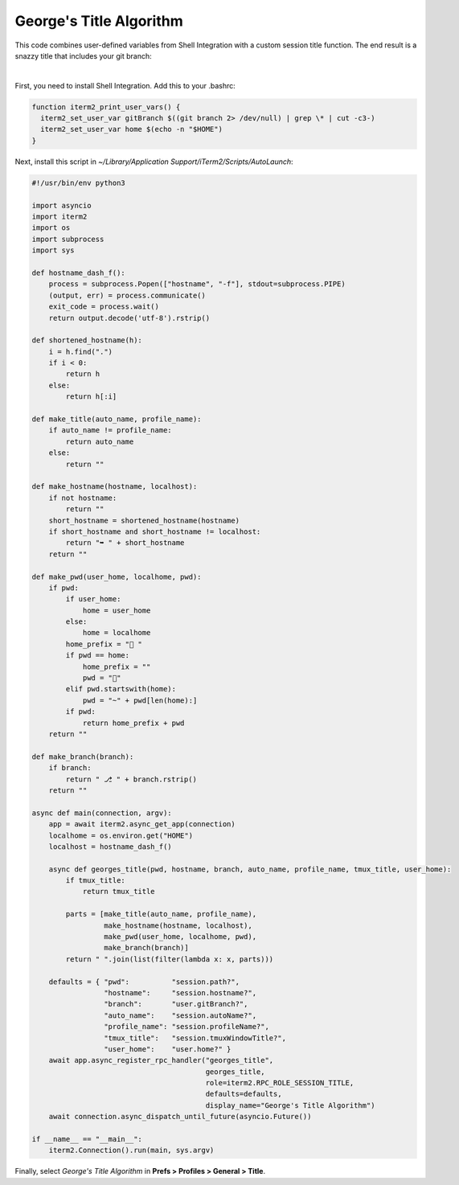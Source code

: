 George's Title Algorithm
=========================

This code combines user-defined variables from Shell Integration with a custom session title function. The end result is a snazzy title that includes your git branch:

.. image:: georgesalgo.png
  :height: 32px
  :width: 375px

|
First, you need to install Shell Integration. Add this to your .bashrc:

.. code-block:: bash

    function iterm2_print_user_vars() {
      iterm2_set_user_var gitBranch $((git branch 2> /dev/null) | grep \* | cut -c3-)
      iterm2_set_user_var home $(echo -n "$HOME")
    }

Next, install this script in `~/Library/Application Support/iTerm2/Scripts/AutoLaunch`:

.. code-block:: python

    #!/usr/bin/env python3

    import asyncio
    import iterm2
    import os
    import subprocess
    import sys

    def hostname_dash_f():
	process = subprocess.Popen(["hostname", "-f"], stdout=subprocess.PIPE)
	(output, err) = process.communicate()
	exit_code = process.wait()
	return output.decode('utf-8').rstrip()

    def shortened_hostname(h):
	i = h.find(".")
	if i < 0:
	    return h
	else:
	    return h[:i]

    def make_title(auto_name, profile_name):
	if auto_name != profile_name:
	    return auto_name
	else:
	    return ""

    def make_hostname(hostname, localhost):
	if not hostname:
	    return ""
	short_hostname = shortened_hostname(hostname)
	if short_hostname and short_hostname != localhost:
	    return "➥ " + short_hostname
	return ""

    def make_pwd(user_home, localhome, pwd):
	if pwd:
	    if user_home:
		home = user_home
	    else:
		home = localhome
	    home_prefix = "📂 "
	    if pwd == home:
		home_prefix = ""
		pwd = "🏡"
	    elif pwd.startswith(home):
		pwd = "~" + pwd[len(home):]
	    if pwd:
		return home_prefix + pwd
	return ""

    def make_branch(branch):
	if branch:
	    return " ⎇ " + branch.rstrip()
	return ""

    async def main(connection, argv):
	app = await iterm2.async_get_app(connection)
	localhome = os.environ.get("HOME")
	localhost = hostname_dash_f()

	async def georges_title(pwd, hostname, branch, auto_name, profile_name, tmux_title, user_home):
	    if tmux_title:
		return tmux_title

	    parts = [make_title(auto_name, profile_name),
		     make_hostname(hostname, localhost),
		     make_pwd(user_home, localhome, pwd),
		     make_branch(branch)]
	    return " ".join(list(filter(lambda x: x, parts)))

	defaults = { "pwd":          "session.path?",
		     "hostname":     "session.hostname?",
		     "branch":       "user.gitBranch?",
		     "auto_name":    "session.autoName?",
		     "profile_name": "session.profileName?",
		     "tmux_title":   "session.tmuxWindowTitle?",
		     "user_home":    "user.home?" }
	await app.async_register_rpc_handler("georges_title",
					     georges_title,
					     role=iterm2.RPC_ROLE_SESSION_TITLE,
					     defaults=defaults,
					     display_name="George's Title Algorithm")
	await connection.async_dispatch_until_future(asyncio.Future())

    if __name__ == "__main__":
	iterm2.Connection().run(main, sys.argv)

Finally, select *George's Title Algorithm* in **Prefs > Profiles > General > Title**.

